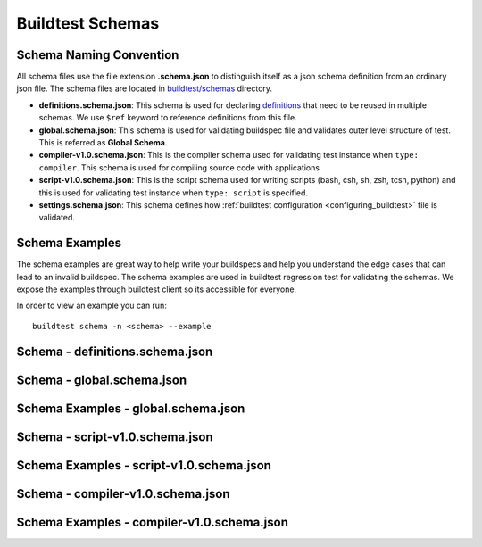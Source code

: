 .. _schema_examples:

Buildtest Schemas
==========================

Schema Naming Convention
------------------------

All schema files use the file extension **.schema.json** to distinguish itself
as a json schema definition from an ordinary json file. The schema files are located
in `buildtest/schemas <https://github.com/buildtesters/buildtest/tree/devel/buildtest/schemas>`_
directory.

- **definitions.schema.json**: This schema is used for declaring `definitions <https://json-schema.org/understanding-json-schema/structuring.html>`_ that need to be reused in multiple schemas. We use ``$ref`` keyword to reference definitions from this file.
- **global.schema.json**: This schema is used for validating buildspec file and validates outer level structure of test. This is referred as **Global Schema**.
- **compiler-v1.0.schema.json**: This is the compiler schema used for validating test instance when ``type: compiler``. This schema is used for compiling source code with applications
- **script-v1.0.schema.json**: This is the script schema used for writing scripts (bash, csh, sh, zsh, tcsh, python) and this is used for validating test instance when ``type: script`` is specified.
- **settings.schema.json**: This schema defines how :ref:`buildtest configuration <configuring_buildtest>` file is validated.


Schema Examples
------------------

The schema examples are great way to help write your buildspecs and
help you understand the edge cases that can lead to an invalid buildspec. The
schema examples are used in buildtest regression test for validating the schemas.
We expose the examples through buildtest client so its accessible for everyone.

In order to view an example you can run::

  buildtest schema -n <schema> --example

Schema - definitions.schema.json
---------------------------------------

.. program-output:: cat docgen/schemas/definitions-json.txt

Schema - global.schema.json
-----------------------------

.. program-output:: cat docgen/schemas/global-json.txt

Schema Examples - global.schema.json
-------------------------------------

.. program-output:: cat docgen/schemas/global-examples.txt

Schema - script-v1.0.schema.json
----------------------------------

.. program-output:: cat docgen/schemas/script-json.txt

Schema Examples - script-v1.0.schema.json
------------------------------------------

.. program-output:: cat docgen/schemas/script-examples.txt


Schema - compiler-v1.0.schema.json
-----------------------------------

.. program-output:: cat docgen/schemas/compiler-json.txt


Schema Examples - compiler-v1.0.schema.json
---------------------------------------------

.. program-output:: cat docgen/schemas/compiler-examples.txt
